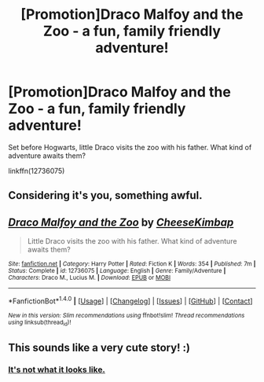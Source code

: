 #+TITLE: [Promotion]Draco Malfoy and the Zoo - a fun, family friendly adventure!

* [Promotion]Draco Malfoy and the Zoo - a fun, family friendly adventure!
:PROPERTIES:
:Author: HeyThereSexyBoy
:Score: 0
:DateUnix: 1511545390.0
:DateShort: 2017-Nov-24
:FlairText: Promotion
:END:
Set before Hogwarts, little Draco visits the zoo with his father. What kind of adventure awaits them?

linkffn(12736075)


** Considering it's you, something awful.
:PROPERTIES:
:Author: Full-Paragon
:Score: 2
:DateUnix: 1511572579.0
:DateShort: 2017-Nov-25
:END:


** [[http://www.fanfiction.net/s/12736075/1/][*/Draco Malfoy and the Zoo/*]] by [[https://www.fanfiction.net/u/8476901/CheeseKimbap][/CheeseKimbap/]]

#+begin_quote
  Little Draco visits the zoo with his father. What kind of adventure awaits them?
#+end_quote

^{/Site/: [[http://www.fanfiction.net/][fanfiction.net]] *|* /Category/: Harry Potter *|* /Rated/: Fiction K *|* /Words/: 354 *|* /Published/: 7m *|* /Status/: Complete *|* /id/: 12736075 *|* /Language/: English *|* /Genre/: Family/Adventure *|* /Characters/: Draco M., Lucius M. *|* /Download/: [[http://www.ff2ebook.com/old/ffn-bot/index.php?id=12736075&source=ff&filetype=epub][EPUB]] or [[http://www.ff2ebook.com/old/ffn-bot/index.php?id=12736075&source=ff&filetype=mobi][MOBI]]}

--------------

*FanfictionBot*^{1.4.0} *|* [[[https://github.com/tusing/reddit-ffn-bot/wiki/Usage][Usage]]] | [[[https://github.com/tusing/reddit-ffn-bot/wiki/Changelog][Changelog]]] | [[[https://github.com/tusing/reddit-ffn-bot/issues/][Issues]]] | [[[https://github.com/tusing/reddit-ffn-bot/][GitHub]]] | [[[https://www.reddit.com/message/compose?to=tusing][Contact]]]

^{/New in this version: Slim recommendations using/ ffnbot!slim! /Thread recommendations using/ linksub(thread_id)!}
:PROPERTIES:
:Author: FanfictionBot
:Score: 1
:DateUnix: 1511545393.0
:DateShort: 2017-Nov-24
:END:


** This sounds like a very cute story! :)
:PROPERTIES:
:Score: 0
:DateUnix: 1511556289.0
:DateShort: 2017-Nov-25
:END:

*** [[/spoiler][It's not what it looks like.]]
:PROPERTIES:
:Author: MolochDhalgren
:Score: 2
:DateUnix: 1511596587.0
:DateShort: 2017-Nov-25
:END:
